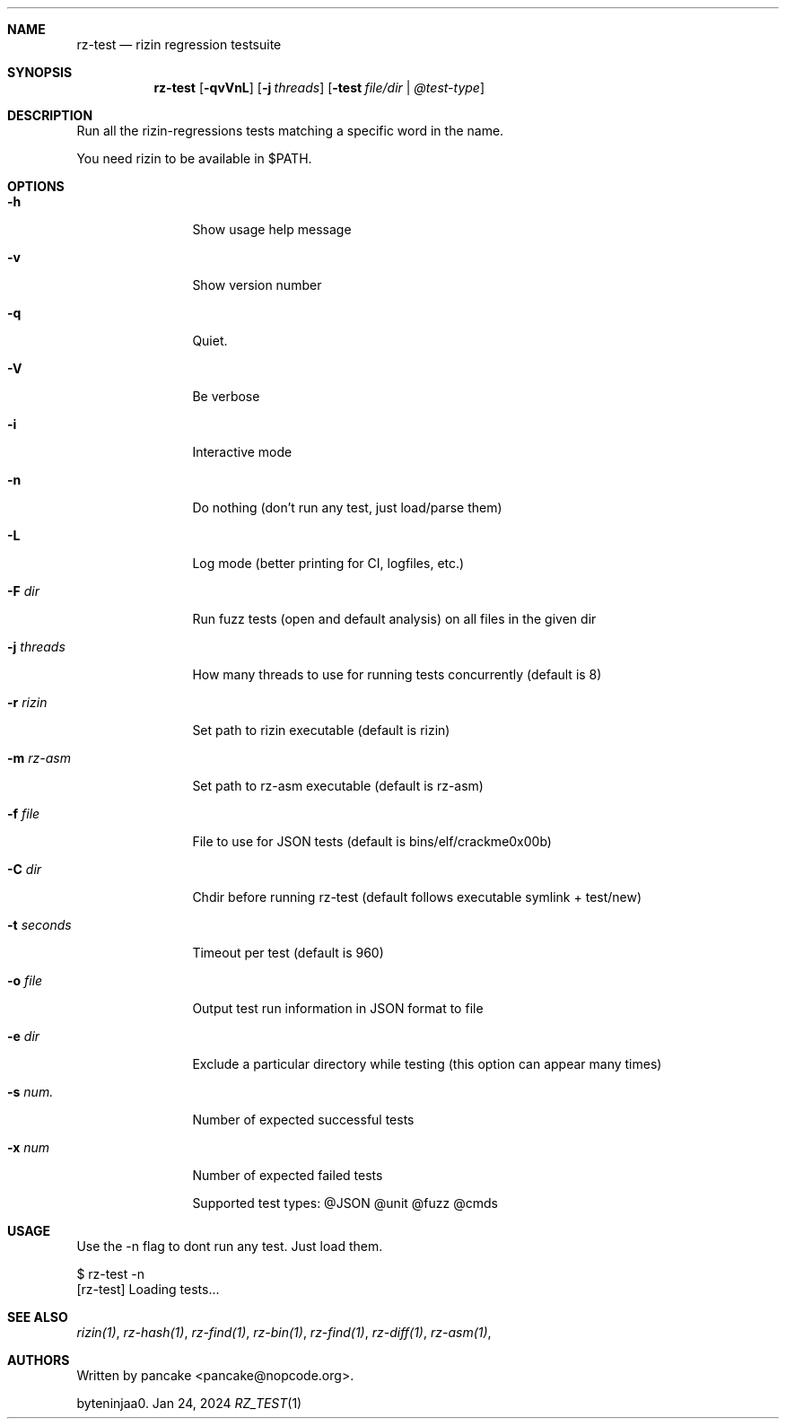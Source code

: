 .Dd Jan 24, 2024
.Dt RZ_TEST 1
.Sh NAME
.Nm rz-test
.Nd rizin regression testsuite
.Sh SYNOPSIS
.Nm rz-test
.Op Fl qvVnL
.Op Fl j Ar threads
.Op Fl test Ar file/dir | @test-type
.Sh DESCRIPTION
Run all the rizin-regressions tests matching a specific word in the name.
.Pp
You need rizin to be available in $PATH.
.Sh OPTIONS
.Bl -tag -width Fl
.It Fl h
Show usage help message
.It Fl v
Show version number
.It Fl q
Quiet.
.It Fl V
Be verbose
.It Fl i
Interactive mode
.It Fl n
Do nothing (don't run any test, just load/parse them)
.It Fl L
Log mode (better printing for CI, logfiles, etc.)
.It Fl F Ar dir
Run fuzz tests (open and default analysis) on all files in the given dir
.It Fl j Ar threads
How many threads to use for running tests concurrently (default is 8)
.It Fl r Ar rizin
Set path to rizin executable (default is rizin)
.It Fl m Ar rz-asm
Set path to rz-asm executable (default is rz-asm)
.It Fl f Ar file
File to use for JSON tests (default is bins/elf/crackme0x00b)
.It Fl C Ar dir
Chdir before running rz-test (default follows executable symlink + test/new)
.It Fl t Ar seconds
Timeout per test (default is 960)
.It Fl o Ar file
Output test run information in JSON format to file
.It Fl e Ar dir
Exclude a particular directory while testing (this option can appear many times)
.It Fl s Ar num.
Number of expected successful tests
.It Fl x Ar num
Number of expected failed tests
.Pp
Supported test types: @JSON @unit @fuzz @cmds
.El
.Sh USAGE
.Pp
Use the -n flag to dont run any test. Just load them.
.Pp
  $ rz-test -n
  [rz-test] Loading tests...
.Sh SEE ALSO
.Pp
.Xr rizin(1) ,
.Xr rz-hash(1) ,
.Xr rz-find(1) ,
.Xr rz-bin(1) ,
.Xr rz-find(1) ,
.Xr rz-diff(1) ,
.Xr rz-asm(1) ,
.Sh AUTHORS
.Pp
Written by pancake <pancake@nopcode.org>.
.Pp
byteninjaa0.